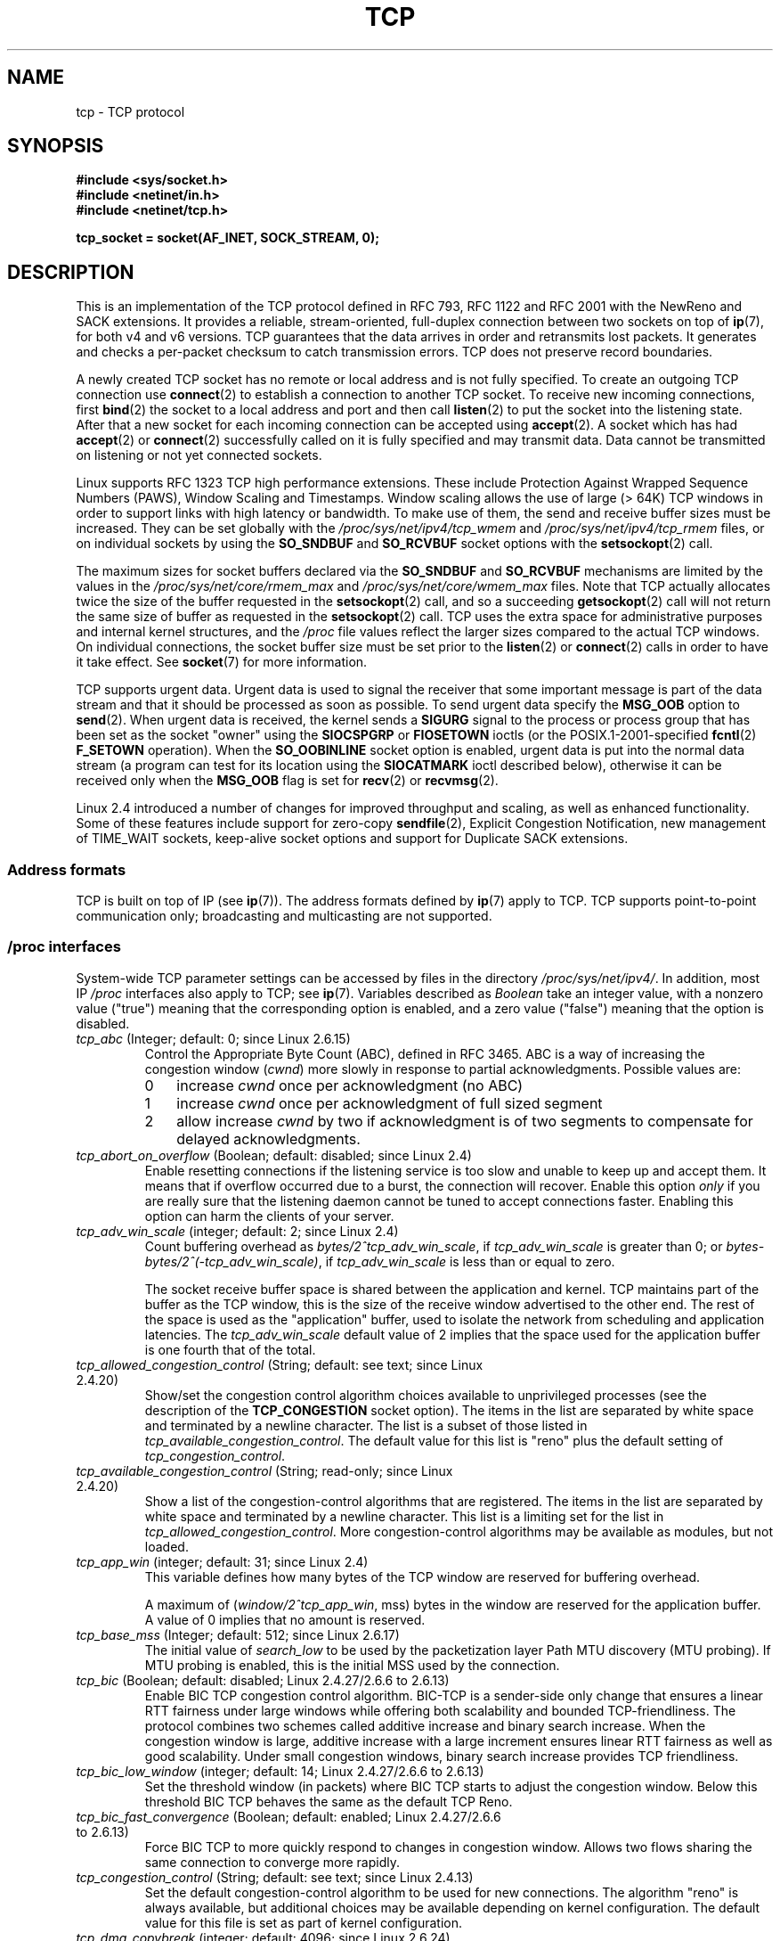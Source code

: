 .\" This man page is Copyright (C) 1999 Andi Kleen <ak@muc.de>.
.\" and Copyright (C) 2008 Michael Kerrisk <mtk.manpages@gmail.com>
.\" Note also that many pieces are drawn from the kernel source file
.\" Documentation/networking/ip-sysctl.txt.
.\"
.\" %%%LICENSE_START(VERBATIM_ONE_PARA)
.\" Permission is granted to distribute possibly modified copies
.\" of this page provided the header is included verbatim,
.\" and in case of nontrivial modification author and date
.\" of the modification is added to the header.
.\" %%%LICENSE_END
.\"
.\" 2.4 Updates by Nivedita Singhvi 4/20/02 <nivedita@us.ibm.com>.
.\" Modified, 2004-11-11, Michael Kerrisk and Andries Brouwer
.\"	Updated details of interaction of TCP_CORK and TCP_NODELAY.
.\"
.\" 2008-11-21, mtk, many, many updates.
.\"     The descriptions of /proc files and socket options should now
.\"     be more or less up to date and complete as at Linux 2.6.27
.\"     (other than the remaining FIXMEs in the page source below).
.\"
.\" FIXME The following need to be documented
.\"	TCP_MD5SIG (2.6.20)
.\"	    commit cfb6eeb4c860592edd123fdea908d23c6ad1c7dc
.\"	    Author was yoshfuji@linux-ipv6.org
.\"	    Needs CONFIG_TCP_MD5SIG
.\"	    From net/inet/Kconfig
.\"	    bool "TCP: MD5 Signature Option support (RFC2385) (EXPERIMENTAL)"
.\"	    RFC2385 specifies a method of giving MD5 protection to TCP sessions.
.\"	    Its main (only?) use is to protect BGP sessions between core routers
.\"	    on the Internet.
.\"
.\"	    There is a TCP_MD5SIG option documented in FreeBSD's tcp(4),
.\"	    but probably many details are different on Linux
.\"	    http://thread.gmane.org/gmane.linux.network/47490
.\"	    http://www.daemon-systems.org/man/tcp.4.html
.\"	    http://article.gmane.org/gmane.os.netbsd.devel.network/3767/match=tcp_md5sig+freebsd
.\"	TCP_COOKIE_TRANSACTIONS (2.6.33)
.\"	    commit 519855c508b9a17878c0977a3cdefc09b59b30df
.\"	    Author: William Allen Simpson <william.allen.simpson@gmail.com>
.\"	    commit e56fb50f2b7958b931c8a2fc0966061b3f3c8f3a
.\"	    Author: William Allen Simpson <william.allen.simpson@gmail.com>
.\"
.\"	    REMOVED in Linux 3.10
.\" 		commit 1a2c6181c4a1922021b4d7df373bba612c3e5f04
.\"		Author: Christoph Paasch <christoph.paasch@uclouvain.be>
.\"
.\"	TCP_THIN_LINEAR_TIMEOUTS (2.6.34)
.\"	    commit 36e31b0af58728071e8023cf8e20c5166b700717
.\"	    Author: Andreas Petlund <apetlund@simula.no>
.\"	TCP_THIN_DUPACK (2.6.34)
.\"	    commit 7e38017557bc0b87434d184f8804cadb102bb903
.\"	    Author: Andreas Petlund <apetlund@simula.no>
.\"	TCP_REPAIR (3.5)
.\"	    commit ee9952831cfd0bbe834f4a26489d7dce74582e37
.\"	    Author: Pavel Emelyanov <xemul@parallels.com>
.\"	TCP_REPAIR_QUEUE (3.5)
.\"	    commit ee9952831cfd0bbe834f4a26489d7dce74582e37
.\"	    Author: Pavel Emelyanov <xemul@parallels.com>
.\"	TCP_QUEUE_SEQ (3.5)
.\"	    commit ee9952831cfd0bbe834f4a26489d7dce74582e37
.\"	    Author: Pavel Emelyanov <xemul@parallels.com>
.\"	TCP_REPAIR_OPTIONS (3.5)
.\"	    commit b139ba4e90dccbf4cd4efb112af96a5c9e0b098c
.\"	    Author: Pavel Emelyanov <xemul@parallels.com>
.\"     TCP_FASTOPEN (3.6)
.\"         (Fast Open server side implementation completed in 3.7)
.\"	    http://lwn.net/Articles/508865/
.\"     TCP_TIMESTAMP (3.9)
.\"        commit 93be6ce0e91b6a94783e012b1857a347a5e6e9f2
.\"        Author: Andrey Vagin <avagin@openvz.org>
.\"     TCP_NOTSENT_LOWAT (3.12)
.\"        commit c9bee3b7fdecb0c1d070c7b54113b3bdfb9a3d36
.\"        Author: Eric Dumazet <edumazet@google.com>
.\"
.TH TCP  7 2014-01-23 "Linux" "Linux Programmer's Manual"
.SH NAME
tcp \- TCP protocol
.SH SYNOPSIS
.B #include <sys/socket.h>
.br
.B #include <netinet/in.h>
.br
.B #include <netinet/tcp.h>
.sp
.B tcp_socket = socket(AF_INET, SOCK_STREAM, 0);
.SH DESCRIPTION
This is an implementation of the TCP protocol defined in
RFC\ 793, RFC\ 1122 and RFC\ 2001 with the NewReno and SACK
extensions.
It provides a reliable, stream-oriented,
full-duplex connection between two sockets on top of
.BR ip (7),
for both v4 and v6 versions.
TCP guarantees that the data arrives in order and
retransmits lost packets.
It generates and checks a per-packet checksum to catch
transmission errors.
TCP does not preserve record boundaries.

A newly created TCP socket has no remote or local address and is not
fully specified.
To create an outgoing TCP connection use
.BR connect (2)
to establish a connection to another TCP socket.
To receive new incoming connections, first
.BR bind (2)
the socket to a local address and port and then call
.BR listen (2)
to put the socket into the listening state.
After that a new socket for each incoming connection can be accepted using
.BR accept (2).
A socket which has had
.BR accept (2)
or
.BR connect (2)
successfully called on it is fully specified and may transmit data.
Data cannot be transmitted on listening or not yet connected sockets.

Linux supports RFC\ 1323 TCP high performance
extensions.
These include Protection Against Wrapped
Sequence Numbers (PAWS), Window Scaling and Timestamps.
Window scaling allows the use
of large (> 64K) TCP windows in order to support links with high
latency or bandwidth.
To make use of them, the send and receive buffer sizes must be increased.
They can be set globally with the
.I /proc/sys/net/ipv4/tcp_wmem
and
.I /proc/sys/net/ipv4/tcp_rmem
files, or on individual sockets by using the
.B SO_SNDBUF
and
.B SO_RCVBUF
socket options with the
.BR setsockopt (2)
call.

The maximum sizes for socket buffers declared via the
.B SO_SNDBUF
and
.B SO_RCVBUF
mechanisms are limited by the values in the
.I /proc/sys/net/core/rmem_max
and
.I /proc/sys/net/core/wmem_max
files.
Note that TCP actually allocates twice the size of
the buffer requested in the
.BR setsockopt (2)
call, and so a succeeding
.BR getsockopt (2)
call will not return the same size of buffer as requested in the
.BR setsockopt (2)
call.
TCP uses the extra space for administrative purposes and internal
kernel structures, and the
.I /proc
file values reflect the
larger sizes compared to the actual TCP windows.
On individual connections, the socket buffer size must be set prior to the
.BR listen (2)
or
.BR connect (2)
calls in order to have it take effect.
See
.BR socket (7)
for more information.
.PP
TCP supports urgent data.
Urgent data is used to signal the
receiver that some important message is part of the data
stream and that it should be processed as soon as possible.
To send urgent data specify the
.B MSG_OOB
option to
.BR send (2).
When urgent data is received, the kernel sends a
.B SIGURG
signal to the process or process group that has been set as the
socket "owner" using the
.B SIOCSPGRP
or
.B FIOSETOWN
ioctls (or the POSIX.1-2001-specified
.BR fcntl (2)
.B F_SETOWN
operation).
When the
.B SO_OOBINLINE
socket option is enabled, urgent data is put into the normal
data stream (a program can test for its location using the
.B SIOCATMARK
ioctl described below),
otherwise it can be received only when the
.B MSG_OOB
flag is set for
.BR recv (2)
or
.BR recvmsg (2).

Linux 2.4 introduced a number of changes for improved
throughput and scaling, as well as enhanced functionality.
Some of these features include support for zero-copy
.BR sendfile (2),
Explicit Congestion Notification, new
management of TIME_WAIT sockets, keep-alive socket options
and support for Duplicate SACK extensions.
.SS Address formats
TCP is built on top of IP (see
.BR ip (7)).
The address formats defined by
.BR ip (7)
apply to TCP.
TCP supports point-to-point communication only;
broadcasting and multicasting are not
supported.
.SS /proc interfaces
System-wide TCP parameter settings can be accessed by files in the directory
.IR /proc/sys/net/ipv4/ .
In addition, most IP
.I /proc
interfaces also apply to TCP; see
.BR ip (7).
Variables described as
.I Boolean
take an integer value, with a nonzero value ("true") meaning that
the corresponding option is enabled, and a zero value ("false")
meaning that the option is disabled.
.TP
.IR tcp_abc " (Integer; default: 0; since Linux 2.6.15)"
.\" The following is from 2.6.28-rc4: Documentation/networking/ip-sysctl.txt
Control the Appropriate Byte Count (ABC), defined in RFC 3465.
ABC is a way of increasing the congestion window
.RI ( cwnd )
more slowly in response to partial acknowledgments.
Possible values are:
.RS
.IP 0 3
increase
.I cwnd
once per acknowledgment (no ABC)
.IP 1
increase
.I cwnd
once per acknowledgment of full sized segment
.IP 2
allow increase
.I cwnd
by two if acknowledgment is
of two segments to compensate for delayed acknowledgments.
.RE
.TP
.IR tcp_abort_on_overflow " (Boolean; default: disabled; since Linux 2.4)"
.\" Since 2.3.41
Enable resetting connections if the listening service is too
slow and unable to keep up and accept them.
It means that if overflow occurred due
to a burst, the connection will recover.
Enable this option
.I only
if you are really sure that the listening daemon
cannot be tuned to accept connections faster.
Enabling this option can harm the clients of your server.
.TP
.IR tcp_adv_win_scale " (integer; default: 2; since Linux 2.4)"
.\" Since 2.4.0-test7
Count buffering overhead as
.IR "bytes/2^tcp_adv_win_scale" ,
if
.I tcp_adv_win_scale
is greater than 0; or
.IR "bytes-bytes/2^(\-tcp_adv_win_scale)" ,
if
.I tcp_adv_win_scale
is less than or equal to zero.

The socket receive buffer space is shared between the
application and kernel.
TCP maintains part of the buffer as
the TCP window, this is the size of the receive window
advertised to the other end.
The rest of the space is used
as the "application" buffer, used to isolate the network
from scheduling and application latencies.
The
.I tcp_adv_win_scale
default value of 2 implies that the space
used for the application buffer is one fourth that of the total.
.TP
.IR tcp_allowed_congestion_control " (String; default: see text; since Linux 2.4.20)"
.\" The following is from 2.6.28-rc4: Documentation/networking/ip-sysctl.txt
Show/set the congestion control algorithm choices available to unprivileged
processes (see the description of the
.B TCP_CONGESTION
socket option).
The items in the list are separated by white space and
terminated by a newline character.
The list is a subset of those listed in
.IR tcp_available_congestion_control .
The default value for this list is "reno" plus the default setting of
.IR tcp_congestion_control .
.TP
.IR tcp_available_congestion_control " (String; read-only; since Linux 2.4.20)"
.\" The following is from 2.6.28-rc4: Documentation/networking/ip-sysctl.txt
Show a list of the congestion-control algorithms
that are registered.
The items in the list are separated by white space and
terminated by a newline character.
This list is a limiting set for the list in
.IR tcp_allowed_congestion_control .
More congestion-control algorithms may be available as modules,
but not loaded.
.TP
.IR tcp_app_win  " (integer; default: 31; since Linux 2.4)"
.\" Since 2.4.0-test7
This variable defines how many
bytes of the TCP window are reserved for buffering overhead.

A maximum of (\fIwindow/2^tcp_app_win\fP, mss) bytes in the window
are reserved for the application buffer.
A value of 0 implies that no amount is reserved.
.\"
.\" The following is from 2.6.28-rc4: Documentation/networking/ip-sysctl.txt
.TP
.IR tcp_base_mss " (Integer; default: 512; since Linux 2.6.17)
The initial value of
.I search_low
to be used by the packetization layer Path MTU discovery (MTU probing).
If MTU probing is enabled,
this is the initial MSS used by the connection.
.\"
.\" The following is from 2.6.12: Documentation/networking/ip-sysctl.txt
.TP
.IR tcp_bic " (Boolean; default: disabled; Linux 2.4.27/2.6.6 to 2.6.13)"
Enable BIC TCP congestion control algorithm.
BIC-TCP is a sender-side only change that ensures a linear RTT
fairness under large windows while offering both scalability and
bounded TCP-friendliness.
The protocol combines two schemes
called additive increase and binary search increase.
When the congestion window is large, additive increase with a large
increment ensures linear RTT fairness as well as good scalability.
Under small congestion windows, binary search
increase provides TCP friendliness.
.\"
.\" The following is from 2.6.12: Documentation/networking/ip-sysctl.txt
.TP
.IR tcp_bic_low_window " (integer; default: 14; Linux 2.4.27/2.6.6 to 2.6.13)"
Set the threshold window (in packets) where BIC TCP starts to
adjust the congestion window.
Below this threshold BIC TCP behaves the same as the default TCP Reno.
.\"
.\" The following is from 2.6.12: Documentation/networking/ip-sysctl.txt
.TP
.IR tcp_bic_fast_convergence " (Boolean; default: enabled; Linux 2.4.27/2.6.6 to 2.6.13)"
Force BIC TCP to more quickly respond to changes in congestion window.
Allows two flows sharing the same connection to converge more rapidly.
.TP
.IR tcp_congestion_control " (String; default: see text; since Linux 2.4.13)"
.\" The following is from 2.6.28-rc4: Documentation/networking/ip-sysctl.txt
Set the default congestion-control algorithm to be used for new connections.
The algorithm "reno" is always available,
but additional choices may be available depending on kernel configuration.
The default value for this file is set as part of kernel configuration.
.TP
.IR tcp_dma_copybreak " (integer; default: 4096; since Linux 2.6.24)"
Lower limit, in bytes, of the size of socket reads that will be
offloaded to a DMA copy engine, if one is present in the system
and the kernel was configured with the
.B CONFIG_NET_DMA
option.
.TP
.IR tcp_dsack " (Boolean; default: enabled; since Linux 2.4)"
.\" Since 2.4.0-test7
Enable RFC\ 2883 TCP Duplicate SACK support.
.TP
.IR tcp_ecn " (Boolean; default: disabled; since Linux 2.4)"
.\" Since 2.4.0-test7
Enable RFC\ 2884 Explicit Congestion Notification.
When enabled, connectivity to some
destinations could be affected due to older, misbehaving
routers along the path causing connections to be dropped.
.TP
.IR tcp_fack " (Boolean; default: enabled; since Linux 2.2)"
.\" Since 2.1.92
Enable TCP Forward Acknowledgement support.
.TP
.IR tcp_fin_timeout " (integer; default: 60; since Linux 2.2)"
.\" Since 2.1.53
This specifies how many seconds to wait for a final FIN packet before the
socket is forcibly closed.
This is strictly a violation of the TCP specification,
but required to prevent denial-of-service attacks.
In Linux 2.2, the default value was 180.
.\"
.\" The following is from 2.6.12: Documentation/networking/ip-sysctl.txt
.TP
.IR tcp_frto " (integer; default: 0; since Linux 2.4.21/2.6)"
.\" Since 2.4.21/2.5.43
Enable F-RTO, an enhanced recovery algorithm for TCP retransmission
timeouts (RTOs).
It is particularly beneficial in wireless environments
where packet loss is typically due to random radio interference
rather than intermediate router congestion.
See RFC 4138 for more details.

This file can have one of the following values:
.RS
.IP 0 3
Disabled.
.IP 1
The basic version F-RTO algorithm is enabled.
.IP 2
Enable SACK-enhanced F-RTO if flow uses SACK.
The basic version can be used also when
SACK is in use though in that case scenario(s) exists where F-RTO
interacts badly with the packet counting of the SACK-enabled TCP flow.
.RE
.IP
Before Linux 2.6.22, this parameter was a Boolean value,
supporting just values 0 and 1 above.
.TP
.IR tcp_frto_response " (integer; default: 0; since Linux 2.6.22)"
When F-RTO has detected that a TCP retransmission timeout was spurious
(i.e, the timeout would have been avoided had TCP set a
longer retransmission timeout),
TCP has several options concerning what to do next.
Possible values are:
.RS
.IP 0 3
Rate halving based; a smooth and conservative response,
results in halved congestion window
.RI ( cwnd )
and slow-start threshold
.RI ( ssthresh )
after one RTT.
.IP 1
Very conservative response; not recommended because even
though being valid, it interacts poorly with the rest of Linux TCP; halves
.I cwnd
and
.I ssthresh
immediately.
.IP 2
Aggressive response; undoes congestion-control measures
that are now known to be unnecessary
(ignoring the possibility of a lost retransmission that would require
TCP to be more cautious);
.I cwnd
and
.I ssthresh
are restored to the values prior to timeout.
.RE
.TP
.IR tcp_keepalive_intvl " (integer; default: 75; since Linux 2.4)"
.\" Since 2.3.18
The number of seconds between TCP keep-alive probes.
.TP
.IR tcp_keepalive_probes " (integer; default: 9; since Linux 2.2)"
.\" Since 2.1.43
The maximum number of TCP keep-alive probes to send
before giving up and killing the connection if
no response is obtained from the other end.
.TP
.IR tcp_keepalive_time " (integer; default: 7200; since Linux 2.2)"
.\" Since 2.1.43
The number of seconds a connection needs to be idle
before TCP begins sending out keep-alive probes.
Keep-alives are sent only when the
.B SO_KEEPALIVE
socket option is enabled.
The default value is 7200 seconds (2 hours).
An idle connection is terminated after
approximately an additional 11 minutes (9 probes an interval
of 75 seconds apart) when keep-alive is enabled.

Note that underlying connection tracking mechanisms and
application timeouts may be much shorter.
.\"
.\" The following is from 2.6.12: Documentation/networking/ip-sysctl.txt
.TP
.IR tcp_low_latency  " (Boolean; default: disabled; since Linux 2.4.21/2.6)"
.\" Since 2.4.21/2.5.60
If enabled, the TCP stack makes decisions that prefer lower
latency as opposed to higher throughput.
It this option is disabled, then higher throughput is preferred.
An example of an application where this default should be
changed would be a Beowulf compute cluster.
.TP
.IR tcp_max_orphans  " (integer; default: see below; since Linux 2.4)"
.\" Since 2.3.41
The maximum number of orphaned (not attached to any user file
handle) TCP sockets allowed in the system.
When this number is exceeded,
the orphaned connection is reset and a warning is printed.
This limit exists only to prevent simple denial-of-service attacks.
Lowering this limit is not recommended.
Network conditions might require you to increase the number of
orphans allowed, but note that each orphan can eat up to ~64K
of unswappable memory.
The default initial value is set equal to the kernel parameter NR_FILE.
This initial default is adjusted depending on the memory in the system.
.TP
.IR tcp_max_syn_backlog " (integer; default: see below; since Linux 2.2)"
.\" Since 2.1.53
The maximum number of queued connection requests which have
still not received an acknowledgement from the connecting client.
If this number is exceeded, the kernel will begin
dropping requests.
The default value of 256 is increased to
1024 when the memory present in the system is adequate or
greater (>= 128Mb), and reduced to 128 for those systems with
very low memory (<= 32Mb).
It is recommended that if this
needs to be increased above 1024, TCP_SYNQ_HSIZE in
.I include/net/tcp.h
be modified to keep
TCP_SYNQ_HSIZE*16<=tcp_max_syn_backlog, and the kernel be
recompiled.
.TP
.IR tcp_max_tw_buckets " (integer; default: see below; since Linux 2.4)"
.\" Since 2.3.41
The maximum number of sockets in TIME_WAIT state allowed in
the system.
This limit exists only to prevent simple denial-of-service attacks.
The default value of NR_FILE*2 is adjusted
depending on the memory in the system.
If this number is
exceeded, the socket is closed and a warning is printed.
.TP
.IR tcp_moderate_rcvbuf " (Boolean; default: enabled; since Linux 2.4.17/2.6.7)"
.\" The following is from 2.6.28-rc4: Documentation/networking/ip-sysctl.txt
If enabled, TCP performs receive buffer auto-tuning,
attempting to automatically size the buffer (no greater than
.IR tcp_rmem[2] )
to match the size required by the path for full throughput.
.TP
.IR tcp_mem " (since Linux 2.4)
.\" Since 2.4.0-test7
This is a vector of 3 integers: [low, pressure, high].
These bounds, measured in units of the system page size,
are used by TCP to track its memory usage.
The defaults are calculated at boot time from the amount of
available memory.
(TCP can only use
.I "low memory"
for this, which is limited to around 900 megabytes on 32-bit systems.
64-bit systems do not suffer this limitation.)
.RS
.TP 10
.I low
TCP doesn't regulate its memory allocation when the number
of pages it has allocated globally is below this number.
.TP
.I pressure
When the amount of memory allocated by TCP
exceeds this number of pages, TCP moderates its memory consumption.
This memory pressure state is exited
once the number of pages allocated falls below
the
.I low
mark.
.TP
.I high
The maximum number of pages, globally, that TCP will allocate.
This value overrides any other limits imposed by the kernel.
.RE
.TP
.IR tcp_mtu_probing " (integer; default: 0; since Linux 2.6.17)"
.\" The following is from 2.6.28-rc4: Documentation/networking/ip-sysctl.txt
This parameter controls TCP Packetization-Layer Path MTU Discovery.
The following values may be assigned to the file:
.RS
.IP 0 3
Disabled
.IP 1
Disabled by default, enabled when an ICMP black hole detected
.IP 2
Always enabled, use initial MSS of
.IR tcp_base_mss .
.RE
.TP
.IR tcp_no_metrics_save " (Boolean; default: disabled; since Linux 2.6.6)"
.\" The following is from 2.6.28-rc4: Documentation/networking/ip-sysctl.txt
By default, TCP saves various connection metrics in the route cache
when the connection closes, so that connections established in the
near future can use these to set initial conditions.
Usually, this increases overall performance,
but it may sometimes cause performance degradation.
If
.I tcp_no_metrics_save
is enabled, TCP will not cache metrics on closing connections.
.TP
.IR tcp_orphan_retries " (integer; default: 8; since Linux 2.4)"
.\" Since 2.3.41
The maximum number of attempts made to probe the other
end of a connection which has been closed by our end.
.TP
.IR tcp_reordering " (integer; default: 3; since Linux 2.4)"
.\" Since 2.4.0-test7
The maximum a packet can be reordered in a TCP packet stream
without TCP assuming packet loss and going into slow start.
It is not advisable to change this number.
This is a packet reordering detection metric designed to
minimize unnecessary back off and retransmits provoked by
reordering of packets on a connection.
.TP
.IR tcp_retrans_collapse " (Boolean; default: enabled; since Linux 2.2)"
.\" Since 2.1.96
Try to send full-sized packets during retransmit.
.TP
.IR tcp_retries1 " (integer; default: 3; since Linux 2.2)"
.\" Since 2.1.43
The number of times TCP will attempt to retransmit a
packet on an established connection normally,
without the extra effort of getting the network layers involved.
Once we exceed this number of
retransmits, we first have the network layer
update the route if possible before each new retransmit.
The default is the RFC specified minimum of 3.
.TP
.IR tcp_retries2 " (integer; default: 15; since Linux 2.2)"
.\" Since 2.1.43
The maximum number of times a TCP packet is retransmitted
in established state before giving up.
The default value is 15, which corresponds to a duration of
approximately between 13 to 30 minutes, depending
on the retransmission timeout.
The RFC\ 1122 specified
minimum limit of 100 seconds is typically deemed too short.
.TP
.IR tcp_rfc1337 " (Boolean; default: disabled; since Linux 2.2)"
.\" Since 2.1.90
Enable TCP behavior conformant with RFC\ 1337.
When disabled,
if a RST is received in TIME_WAIT state, we close
the socket immediately without waiting for the end
of the TIME_WAIT period.
.TP
.IR tcp_rmem " (since Linux 2.4)"
.\" Since 2.4.0-test7
This is a vector of 3 integers: [min, default, max].
These parameters are used by TCP to regulate receive buffer sizes.
TCP dynamically adjusts the size of the
receive buffer from the defaults listed below, in the range
of these values, depending on memory available in the system.
.RS
.TP 10
.I min
minimum size of the receive buffer used by each TCP socket.
The default value is the system page size.
(On Linux 2.4, the default value is 4K, lowered to
.B PAGE_SIZE
bytes in low-memory systems.)
This value
is used to ensure that in memory pressure mode,
allocations below this size will still succeed.
This is not
used to bound the size of the receive buffer declared
using
.B SO_RCVBUF
on a socket.
.TP
.I default
the default size of the receive buffer for a TCP socket.
This value overwrites the initial default buffer size from
the generic global
.I net.core.rmem_default
defined for all protocols.
The default value is 87380 bytes.
(On Linux 2.4, this will be lowered to 43689 in low-memory systems.)
If larger receive buffer sizes are desired, this value should
be increased (to affect all sockets).
To employ large TCP windows, the
.I net.ipv4.tcp_window_scaling
must be enabled (default).
.TP
.I max
the maximum size of the receive buffer used by each TCP socket.
This value does not override the global
.IR net.core.rmem_max .
This is not used to limit the size of the receive buffer declared using
.B SO_RCVBUF
on a socket.
The default value is calculated using the formula

    max(87380, min(4MB, \fItcp_mem\fP[1]*PAGE_SIZE/128))

(On Linux 2.4, the default is 87380*2 bytes,
lowered to 87380 in low-memory systems).
.RE
.TP
.IR tcp_sack " (Boolean; default: enabled; since Linux 2.2)"
.\" Since 2.1.36
Enable RFC\ 2018 TCP Selective Acknowledgements.
.TP
.IR tcp_slow_start_after_idle " (Boolean; default: enabled; since Linux 2.6.18)"
.\" The following is from 2.6.28-rc4: Documentation/networking/ip-sysctl.txt
If enabled, provide RFC 2861 behavior and time out the congestion
window after an idle period.
An idle period is defined as the current RTO (retransmission timeout).
If disabled, the congestion window will not
be timed out after an idle period.
.TP
.IR tcp_stdurg " (Boolean; default: disabled; since Linux 2.2)"
.\" Since 2.1.44
If this option is enabled, then use the RFC\ 1122 interpretation
of the TCP urgent-pointer field.
.\" RFC 793 was ambiguous in its specification of the meaning of the
.\" urgent pointer.  RFC 1122 (and RFC 961) fixed on a particular
.\" resolution of this ambiguity (unfortunately the "wrong" one).
According to this interpretation, the urgent pointer points
to the last byte of urgent data.
If this option is disabled, then use the BSD-compatible interpretation of
the urgent pointer:
the urgent pointer points to the first byte after the urgent data.
Enabling this option may lead to interoperability problems.
.TP
.IR tcp_syn_retries  " (integer; default: 5; since Linux 2.2)"
.\" Since 2.1.38
The maximum number of times initial SYNs for an active TCP
connection attempt will be retransmitted.
This value should not be higher than 255.
The default value is 5, which corresponds to approximately 180 seconds.
.TP
.IR tcp_synack_retries " (integer; default: 5; since Linux 2.2)"
.\" Since 2.1.38
The maximum number of times a SYN/ACK segment
for a passive TCP connection will be retransmitted.
This number should not be higher than 255.
.TP
.IR tcp_syncookies " (Boolean; since Linux 2.2)"
.\" Since 2.1.43
Enable TCP syncookies.
The kernel must be compiled with
.BR CONFIG_SYN_COOKIES .
Send out syncookies when the syn backlog queue of a socket overflows.
The syncookies feature attempts to protect a
socket from a SYN flood attack.
This should be used as a last resort, if at all.
This is a violation of the TCP protocol,
and conflicts with other areas of TCP such as TCP extensions.
It can cause problems for clients and relays.
It is not recommended as a tuning mechanism for heavily
loaded servers to help with overloaded or misconfigured conditions.
For recommended alternatives see
.IR tcp_max_syn_backlog ,
.IR tcp_synack_retries ,
and
.IR tcp_abort_on_overflow .
.TP
.IR tcp_timestamps " (Boolean; default: enabled; since Linux 2.2)"
.\" Since 2.1.36
Enable RFC\ 1323 TCP timestamps.
.TP
.IR tcp_tso_win_divisor " (integer; default: 3; since Linux 2.6.9)"
This parameter controls what percentage of the congestion window
can be consumed by a single TCP Segmentation Offload (TSO) frame.
The setting of this parameter is a tradeoff between burstiness and
building larger TSO frames.
.TP
.IR tcp_tw_recycle " (Boolean; default: disabled; since Linux 2.4)"
.\" Since 2.3.15
Enable fast recycling of TIME_WAIT sockets.
Enabling this option is not
recommended since this causes problems when working
with NAT (Network Address Translation).
.\"
.\" The following is from 2.6.12: Documentation/networking/ip-sysctl.txt
.TP
.IR tcp_tw_reuse " (Boolean; default: disabled; since Linux 2.4.19/2.6)"
.\" Since 2.4.19/2.5.43
Allow to reuse TIME_WAIT sockets for new connections when it is
safe from protocol viewpoint.
It should not be changed without advice/request of technical experts.
.\"
.\" The following is from 2.6.12: Documentation/networking/ip-sysctl.txt
.TP
.IR tcp_vegas_cong_avoid  " (Boolean; default: disabled; Linux 2.2 to 2.6.13)"
.\" Since 2.1.8; removed in 2.6.13
Enable TCP Vegas congestion avoidance algorithm.
TCP Vegas is a sender-side only change to TCP that anticipates
the onset of congestion by estimating the bandwidth.
TCP Vegas adjusts the sending rate by modifying the congestion window.
TCP Vegas should provide less packet loss, but it is
not as aggressive as TCP Reno.
.\"
.\" The following is from 2.6.12: Documentation/networking/ip-sysctl.txt
.TP
.IR tcp_westwood " (Boolean; default: disabled; Linux 2.4.26/2.6.3 to 2.6.13)"
Enable TCP Westwood+ congestion control algorithm.
TCP Westwood+ is a sender-side only modification of the TCP Reno
protocol stack that optimizes the performance of TCP congestion control.
It is based on end-to-end bandwidth estimation to set
congestion window and slow start threshold after a congestion episode.
Using this estimation, TCP Westwood+ adaptively sets a
slow start threshold and a congestion window which takes into
account the bandwidth used at the time congestion is experienced.
TCP Westwood+ significantly increases fairness with respect to
TCP Reno in wired networks and throughput over wireless links.
.TP
.IR tcp_window_scaling " (Boolean; default: enabled; since Linux 2.2)"
.\" Since 2.1.36
Enable RFC\ 1323 TCP window scaling.
This feature allows the use of a large window
(> 64K) on a TCP connection, should the other end support it.
Normally, the 16 bit window length field in the TCP header
limits the window size to less than 64K bytes.
If larger windows are desired, applications can increase the size of
their socket buffers and the window scaling option will be employed.
If
.I tcp_window_scaling
is disabled, TCP will not negotiate the use of window
scaling with the other end during connection setup.
.TP
.IR tcp_wmem " (since Linux 2.4)"
.\" Since 2.4.0-test7
This is a vector of 3 integers: [min, default, max].
These parameters are used by TCP to regulate send buffer sizes.
TCP dynamically adjusts the size of the send buffer from the
default values listed below, in the range of these values,
depending on memory available.
.RS
.TP 10
.I min
Minimum size of the send buffer used by each TCP socket.
The default value is the system page size.
(On Linux 2.4, the default value is 4K bytes.)
This value is used to ensure that in memory pressure mode,
allocations below this size will still succeed.
This is not used to bound the size of the send buffer declared using
.B SO_SNDBUF
on a socket.
.TP
.I default
The default size of the send buffer for a TCP socket.
This value overwrites the initial default buffer size from
the generic global
.I /proc/sys/net/core/wmem_default
defined for all protocols.
The default value is 16K bytes.
.\" True in Linux 2.4 and 2.6
If larger send buffer sizes are desired, this value
should be increased (to affect all sockets).
To employ large TCP windows, the
.I /proc/sys/net/ipv4/tcp_window_scaling
must be set to a nonzero value (default).
.TP
.I max
The maximum size of the send buffer used by each TCP socket.
This value does not override the value in
.IR /proc/sys/net/core/wmem_max .
This is not used to limit the size of the send buffer declared using
.B SO_SNDBUF
on a socket.
The default value is calculated using the formula

    max(65536, min(4MB, \fItcp_mem\fP[1]*PAGE_SIZE/128))

(On Linux 2.4, the default value is 128K bytes,
lowered 64K depending on low-memory systems.)
.RE
.TP
.IR tcp_workaround_signed_windows " (Boolean; default: disabled; since Linux 2.6.26)"
If enabled, assume that no receipt of a window-scaling option means that the
remote TCP is broken and treats the window as a signed quantity.
If disabled, assume that the remote TCP is not broken even if we do
not receive a window scaling option from it.
.SS Socket options
To set or get a TCP socket option, call
.BR getsockopt (2)
to read or
.BR setsockopt (2)
to write the option with the option level argument set to
.BR IPPROTO_TCP .
Unless otherwise noted,
.I optval
is a pointer to an
.IR int .
.\" or SOL_TCP on Linux
In addition,
most
.B IPPROTO_IP
socket options are valid on TCP sockets.
For more information see
.BR ip (7).
.TP
.BR TCP_CONGESTION " (since Linux 2.6.13)"
.\"	    commit 5f8ef48d240963093451bcf83df89f1a1364f51d
.\"	    Author: Stephen Hemminger <shemminger@osdl.org>
The argument for this option is a string.
This option allows the caller to set the TCP congestion control
algorithm to be used, on a per-socket basis.
Unprivileged processes are restricted to choosing one of the algorithms in
.IR tcp_allowed_congestion_control
(described above).
Privileged processes
.RB ( CAP_NET_ADMIN )
can choose from any of the available congestion-control algorithms
(see the description of
.IR tcp_available_congestion_control
above).
.TP
.BR TCP_CORK " (since Linux 2.2)"
.\" precisely: since 2.1.127
If set, don't send out partial frames.
All queued partial frames are sent when the option is cleared again.
This is useful for prepending headers before calling
.BR sendfile (2),
or for throughput optimization.
As currently implemented, there is a 200 millisecond ceiling on the time
for which output is corked by
.BR TCP_CORK .
If this ceiling is reached, then queued data is automatically transmitted.
This option can be combined with
.B TCP_NODELAY
only since Linux 2.5.71.
This option should not be used in code intended to be portable.
.TP
.BR TCP_DEFER_ACCEPT " (since Linux 2.4)"
.\" Precisely: since 2.3.38
.\" Useful references:
.\" http://www.techrepublic.com/article/take-advantage-of-tcp-ip-options-to-optimize-data-transmission/
.\" http://unix.stackexchange.com/questions/94104/real-world-use-of-tcp-defer-accept
Allow a listener to be awakened only when data arrives on the socket.
Takes an integer value (seconds), this can
bound the maximum number of attempts TCP will make to
complete the connection.
This option should not be used in code intended to be portable.
.TP
.BR TCP_INFO " (since Linux 2.4)"
Used to collect information about this socket.
The kernel returns a \fIstruct tcp_info\fP as defined in the file
.IR /usr/include/linux/tcp.h .
This option should not be used in code intended to be portable.
.TP
.BR TCP_KEEPCNT " (since Linux 2.4)"
.\" Precisely: since 2.3.18
The maximum number of keepalive probes TCP should send
before dropping the connection.
This option should not be
used in code intended to be portable.
.TP
.BR TCP_KEEPIDLE " (since Linux 2.4)"
.\" Precisely: since 2.3.18
The time (in seconds) the connection needs to remain idle
before TCP starts sending keepalive probes, if the socket
option
.B SO_KEEPALIVE
has been set on this socket.
This option should not be used in code intended to be portable.
.TP
.BR TCP_KEEPINTVL " (since Linux 2.4)"
.\" Precisely: since 2.3.18
The time (in seconds) between individual keepalive probes.
This option should not be used in code intended to be portable.
.TP
.BR TCP_LINGER2 " (since Linux 2.4)"
.\" Precisely: since 2.3.41
The lifetime of orphaned FIN_WAIT2 state sockets.
This option can be used to override the system-wide setting in the file
.I /proc/sys/net/ipv4/tcp_fin_timeout
for this socket.
This is not to be confused with the
.BR socket (7)
level option
.BR SO_LINGER .
This option should not be used in code intended to be portable.
.TP
.B TCP_MAXSEG
.\" Present in Linux 1.0
The maximum segment size for outgoing TCP packets.
In Linux 2.2 and earlier, and in Linux 2.6.28 and later,
if this option is set before connection establishment, it also
changes the MSS value announced to the other end in the initial packet.
Values greater than the (eventual) interface MTU have no effect.
TCP will also impose
its minimum and maximum bounds over the value provided.
.TP
.B TCP_NODELAY
.\" Present in Linux 1.0
If set, disable the Nagle algorithm.
This means that segments
are always sent as soon as possible, even if there is only a
small amount of data.
When not set, data is buffered until there
is a sufficient amount to send out, thereby avoiding the
frequent sending of small packets, which results in poor
utilization of the network.
This option is overridden by
.BR TCP_CORK ;
however, setting this option forces an explicit flush of
pending output, even if
.B TCP_CORK
is currently set.
.TP
.BR TCP_QUICKACK " (since Linux 2.4.4)"
Enable quickack mode if set or disable quickack
mode if cleared.
In quickack mode, acks are sent
immediately, rather than delayed if needed in accordance
to normal TCP operation.
This flag is not permanent,
it only enables a switch to or from quickack mode.
Subsequent operation of the TCP protocol will
once again enter/leave quickack mode depending on
internal protocol processing and factors such as
delayed ack timeouts occurring and data transfer.
This option should not be used in code intended to be
portable.
.TP
.BR TCP_SYNCNT " (since Linux 2.4)"
.\" Precisely: since 2.3.18
Set the number of SYN retransmits that TCP should send before
aborting the attempt to connect.
It cannot exceed 255.
This option should not be used in code intended to be portable.
.TP
.BR TCP_USER_TIMEOUT " (since Linux 2.6.37)"
.\"	    commit dca43c75e7e545694a9dd6288553f55c53e2a3a3
.\"	    Author: Jerry Chu <hkchu@google.com>
.\" The following text taken nearly verbatim from Jerry Chu's (excellent)
.\" commit message.
.\"
This option takes an
.IR "unsigned int"
as an argument.
When the value is greater than 0,
it specifies the maximum amount of time in milliseconds that transmitted
data may remain unacknowledged before TCP will forcibly close the
corresponding connection and return
.B ETIMEDOUT
to the application.
If the option value is specified as 0,
TCP will to use the system default.

Increasing user timeouts allows a TCP connection to survive extended
periods without end-to-end connectivity.
Decreasing user timeouts
allows applications to "fail fast", if so desired.
Otherwise, failure may take up to 20 minutes with
the current system defaults in a normal WAN environment.

This option can be set during any state of a TCP connection,
but is only effective during the synchronized states of a connection
(ESTABLISHED, FIN-WAIT-1, FIN-WAIT-2, CLOSE-WAIT, CLOSING, and LAST-ACK).
Moreover, when used with the TCP keepalive
.RB ( SO_KEEPALIVE )
option,
.B TCP_USER_TIMEOUT
will override keepalive to determine when to close a
connection due to keepalive failure.

The option has no effect on when TCP retransmits a packet,
nor when a keepalive probe is sent.

This option, like many others, will be inherited by the socket returned by
.BR accept (2),
if it was set on the listening socket.

Further details on the user timeout feature can be found in
RFC\ 793 and RFC\ 5482 ("TCP User Timeout Option").
.TP
.BR TCP_WINDOW_CLAMP " (since Linux 2.4)"
.\" Precisely: since 2.3.41
Bound the size of the advertised window to this value.
The kernel imposes a minimum size of SOCK_MIN_RCVBUF/2.
This option should not be used in code intended to be
portable.
.SS Sockets API
TCP provides limited support for out-of-band data,
in the form of (a single byte of) urgent data.
In Linux this means if the other end sends newer out-of-band
data the older urgent data is inserted as normal data into
the stream (even when
.B SO_OOBINLINE
is not set).
This differs from BSD-based stacks.
.PP
Linux uses the BSD compatible interpretation of the urgent
pointer field by default.
This violates RFC\ 1122, but is
required for interoperability with other stacks.
It can be changed via
.IR /proc/sys/net/ipv4/tcp_stdurg .

It is possible to peek at out-of-band data using the
.IR recv (2)
.B MSG_PEEK
flag.

Since version 2.4, Linux supports the use of
.B MSG_TRUNC
in the
.I flags
argument of
.BR recv (2)
(and
.BR recvmsg (2)).
This flag causes the received bytes of data to be discarded,
rather than passed back in a caller-supplied buffer.
Since Linux 2.4.4,
.BR MSG_TRUNC
also has this effect when used in conjunction with
.BR MSG_OOB
to receive out-of-band data.
.SS Ioctls
The following
.BR ioctl (2)
calls return information in
.IR value .
The correct syntax is:
.PP
.RS
.nf
.BI int " value";
.IB error " = ioctl(" tcp_socket ", " ioctl_type ", &" value ");"
.fi
.RE
.PP
.I ioctl_type
is one of the following:
.TP
.B SIOCINQ
Returns the amount of queued unread data in the receive buffer.
The socket must not be in LISTEN state, otherwise an error
.RB ( EINVAL )
is returned.
.B SIOCINQ
is defined in
.IR <linux/sockios.h> .
.\" FIXME http://sources.redhat.com/bugzilla/show_bug.cgi?id=12002,
.\" filed 2010-09-10, may cause SIOCINQ to be defined in glibc headers
Alternatively,
you can use the synonymous
.BR FIONREAD ,
defined in
.IR <sys/ioctl.h> .
.TP
.B SIOCATMARK
Returns true (i.e.,
.I value
is nonzero) if the inbound data stream is at the urgent mark.

If the
.B SO_OOBINLINE
socket option is set, and
.B SIOCATMARK
returns true, then the
next read from the socket will return the urgent data.
If the
.B SO_OOBINLINE
socket option is not set, and
.B SIOCATMARK
returns true, then the
next read from the socket will return the bytes following
the urgent data (to actually read the urgent data requires the
.B recv(MSG_OOB)
flag).

Note that a read never reads across the urgent mark.
If an application is informed of the presence of urgent data via
.BR select (2)
(using the
.I exceptfds
argument) or through delivery of a
.B SIGURG
signal,
then it can advance up to the mark using a loop which repeatedly tests
.B SIOCATMARK
and performs a read (requesting any number of bytes) as long as
.B SIOCATMARK
returns false.
.TP
.B SIOCOUTQ
Returns the amount of unsent data in the socket send queue.
The socket must not be in LISTEN state, otherwise an error
.RB ( EINVAL )
is returned.
.B SIOCOUTQ
is defined in
.IR <linux/sockios.h> .
.\" FIXME http://sources.redhat.com/bugzilla/show_bug.cgi?id=12002,
.\" filed 2010-09-10, may cause SIOCOUTQ to be defined in glibc headers
Alternatively,
you can use the synonymous
.BR TIOCOUTQ ,
defined in
.IR <sys/ioctl.h> .
.SS Error handling
When a network error occurs, TCP tries to resend the packet.
If it doesn't succeed after some time, either
.B ETIMEDOUT
or the last received error on this connection is reported.
.PP
Some applications require a quicker error notification.
This can be enabled with the
.B IPPROTO_IP
level
.B IP_RECVERR
socket option.
When this option is enabled, all incoming
errors are immediately passed to the user program.
Use this option with care \(em it makes TCP less tolerant to routing
changes and other normal network conditions.
.SH ERRORS
.TP
.B EAFNOTSUPPORT
Passed socket address type in
.I sin_family
was not
.BR AF_INET .
.TP
.B EPIPE
The other end closed the socket unexpectedly or a read is
executed on a shut down socket.
.TP
.B ETIMEDOUT
The other end didn't acknowledge retransmitted data after some time.
.PP
Any errors defined for
.BR ip (7)
or the generic socket layer may also be returned for TCP.
.SH VERSIONS
Support for Explicit Congestion Notification, zero-copy
.BR sendfile (2),
reordering support and some SACK extensions
(DSACK) were introduced in 2.4.
Support for forward acknowledgement (FACK), TIME_WAIT recycling,
and per-connection keepalive socket options were introduced in 2.3.
.SH BUGS
Not all errors are documented.
.br
IPv6 is not described.
.\" Only a single Linux kernel version is described
.\" Info for 2.2 was lost. Should be added again,
.\" or put into a separate page.
.\" .SH AUTHORS
.\" This man page was originally written by Andi Kleen.
.\" It was updated for 2.4 by Nivedita Singhvi with input from
.\" Alexey Kuznetsov's Documentation/networking/ip-sysctl.txt
.\" document.
.SH SEE ALSO
.BR accept (2),
.BR bind (2),
.BR connect (2),
.BR getsockopt (2),
.BR listen (2),
.BR recvmsg (2),
.BR sendfile (2),
.BR sendmsg (2),
.BR socket (2),
.BR ip (7),
.BR socket (7)
.sp
RFC\ 793 for the TCP specification.
.br
RFC\ 1122 for the TCP requirements and a description of the Nagle algorithm.
.br
RFC\ 1323 for TCP timestamp and window scaling options.
.br
RFC\ 1337 for a description of TIME_WAIT assassination hazards.
.br
RFC\ 3168 for a description of Explicit Congestion Notification.
.br
RFC\ 2581 for TCP congestion control algorithms.
.br
RFC\ 2018 and RFC\ 2883 for SACK and extensions to SACK.
